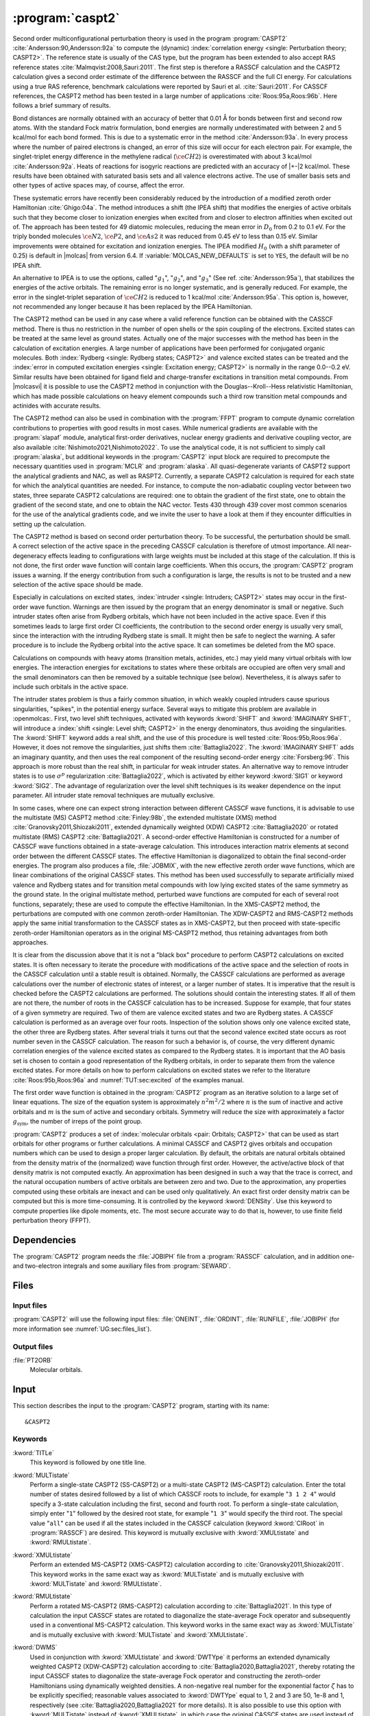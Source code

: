 .. index::
   single: Program; CASPT2
   single: CASPT2

.. _UG\:sec\:caspt2:

:program:`caspt2`
=================

.. only:: html

  .. contents::
     :local:
     :backlinks: none

.. xmldoc:: <MODULE NAME="CASPT2">
            %%Description:
            <HELP>
            The CASPT2 program is used to compute a dynamic correlation correction to
            a RASSCF energy, and optionally to the density matrix and properties.
            It can be regarded as a Møller-Plesset perturbation method through
            second order (MP2), except that is is equally useful for general RASSCF
            root functions, also excited states, regardless of symmetry and multiplicity.
            </HELP>

Second order multiconfigurational perturbation theory is used in the program
:program:`CASPT2` :cite:`Andersson:90,Andersson:92a` to compute the (dynamic)
:index:`correlation energy <single: Perturbation theory; CASPT2>`. The reference state is
usually of the CAS type, but the program has been extended to also accept
RAS reference states :cite:`Malmqvist:2008,Sauri:2011`.
The first step is therefore a RASSCF calculation and the CASPT2
calculation gives a second order estimate of the difference between the RASSCF
and the full CI energy. For calculations using a true RAS reference, benchmark
calculations were reported by Sauri et al. :cite:`Sauri:2011`. For CASSCF
references, the CASPT2 method has been tested in a large number
of applications :cite:`Roos:95a,Roos:96b`. Here follows a brief summary of
results.

.. index::
   single: CASPT2; Precision
   single: Bond length; CASPT2
   single: Bond energy; CASPT2
   single: Heat of reaction; CASPT2

Bond distances are normally obtained with an accuracy of better that 0.01
Å for bonds between first and second row atoms. With the standard Fock
matrix formulation, bond energies are normally underestimated with between 2
and 5 kcal/mol for each bond formed. This is due to a systematic error in the
method :cite:`Andersson:93a`. In every process where the number of paired
electrons is changed, an error of this size will occur for each electron pair.
For example, the singlet-triplet energy difference in the methylene radical
(:math:`\ce{CH2}`) is overestimated with about 3 kcal/mol :cite:`Andersson:92a`. Heats of
reactions for isogyric reactions are predicted with an accuracy of |+-|\ 2
kcal/mol. These results have been obtained with saturated basis sets and all
valence electrons active. The use of smaller basis sets and other types of
active spaces may, of course, affect the error.

These systematic errors have recently been considerably reduced by the
introduction of a modified zeroth order Hamiltonian :cite:`Ghigo:04a`. The method
introduces a shift (the IPEA shift) that modifies the energies of active
orbitals such that they become closer to ionization energies when excited from
and closer to electron affinities when excited out of. The approach has been
tested for 49 diatomic molecules, reducing the mean error in :math:`D_0` from 0.2 to
0.1 eV. For the triply bonded molecules :math:`\ce{N2}`, :math:`\ce{P2}`, and :math:`\ce{As2}` it was reduced
from 0.45 eV to less than 0.15 eV. Similar improvements were obtained for
excitation and ionization energies. The IPEA modified :math:`H_0` (with a shift
parameter of 0.25) is default in |molcas| from version 6.4.
If :variable:`MOLCAS_NEW_DEFAULTS` is set to ``YES``, the default will be no IPEA shift.

An alternative to IPEA is to use the options, called ":math:`g_1`", ":math:`g_2`", and
":math:`g_3`" (See ref. :cite:`Andersson:95a`), that stabilizes the energies of the
active orbitals. The remaining error is no longer systematic, and is generally
reduced. For example, the error in the singlet-triplet separation of :math:`\ce{CH2}` is
reduced to 1 kcal/mol :cite:`Andersson:95a`. This option is, however, not
recommended any longer because it has been replaced by the IPEA Hamiltonian.

The CASPT2 method can be used in any case where a valid reference function can
be obtained with the CASSCF method. There is thus no restriction in the number
of open shells or the spin coupling of the electrons. Excited states can be
treated at the same level as ground states. Actually one of the major
successes with the method has been in the calculation of excitation energies.
A large number of applications have been performed for conjugated organic
molecules. Both :index:`Rydberg <single: Rydberg states; CASPT2>` and valence excited states can be treated and the
:index:`error in computed excitation energies <single: Excitation energy; CASPT2>` is normally in the range 0.0--0.2 eV.
Similar results have been obtained for ligand field and charge-transfer
excitations in transition metal compounds. From |molcasvi| it is possible to use
the CASPT2 method in conjunction with the Douglas--Kroll--Hess relativistic
Hamiltonian, which has made possible calculations on heavy element compounds
such a third row transition metal compounds and actinides with accurate results.

The CASPT2 method can also be used in combination with the :program:`FFPT`
program to compute dynamic correlation contributions to properties with good
results in most cases.
While numerical gradients are available with the :program:`slapaf` module,
analytical first-order derivatives, nuclear energy gradients and derivative
coupling vector, are also available :cite:`Nishimoto2021,Nishimoto2022`.
To use the analytical code, it is not sufficient to simply call :program:`alaska`,
but additional keywords in the :program:`CASPT2` input block are required to
precompute the necessary quantities used in :program:`MCLR` and :program:`alaska`.
All quasi-degenerate variants of CASPT2 support the analytical gradients
and NAC, as well as RASPT2. Currently, a separate CASPT2 calculation is
required for each state for which the analytical quantities are needed.
For instance, to compute the non-adiabatic coupling vector between two states,
three separate CASPT2 calculations are required: one to obtain the gradient
of the first state, one to obtain the gradient of the second state, and one to
obtain the NAC vector. Tests 430 through 439 cover most common scenarios
for the use of the analytical gradients code, and we invite the user to
have a look at them if they encounter difficulties in setting up the calculation.

The CASPT2 method is based on second order perturbation theory. To be
successful, the perturbation should be small. A correct selection of
the active space in the preceding CASSCF calculation is therefore of
utmost importance. All near-degeneracy effects leading to configurations
with large weights must be included at this stage of the calculation.
If this is not done, the first order wave function will contain large
coefficients. When this occurs, the :program:`CASPT2` program issues a warning.
If the energy contribution from such a configuration is large, the results is
not to be trusted and a new selection of the active space should be made.

Especially in calculations on excited states, :index:`intruder <single: Intruders; CASPT2>`
states may occur in the first-order wave function. Warnings are then issued by
the program that an energy denominator is small or negative. Such intruder
states often arise from Rydberg orbitals, which have not been included in the
active space. Even if this sometimes leads to large first order CI coefficients,
the contribution to the second order energy is usually very small, since the
interaction with the intruding Rydberg state is small. It might then be
safe to neglect the warning. A safer procedure is to include the Rydberg
orbital into the active space. It can sometimes be deleted from the MO space.

Calculations on compounds with heavy atoms (transition metals, actinides, etc.)
may yield many virtual orbitals with low energies. The interaction energies for
excitations to states where these orbitals are occupied are often very small and
the small denominators can then be removed by a suitable technique (see below).
Nevertheless, it is always safer to include such orbitals in the active space.

The intruder states problem is thus a fairly common situation, in which weakly
coupled intruders cause spurious singularities, "spikes", in the potential
energy surface.
Several ways to mitigate this problem are available in :openmolcas:.
First, two level shift techniques, activated with keywords :kword:`SHIFT` and
:kword:`IMAGINARY SHIFT`, will introduce a :index:`shift <single: Level shift; CASPT2>`
in the energy denominators, thus avoiding the singularities.
The :kword:`SHIFT` keyword adds a real shift, and the use of this procedure
is well tested :cite:`Roos:95b,Roos:96a`. However, it does not remove the
singularities, just shifts them :cite:`Battaglia2022`.
The :kword:`IMAGINARY SHIFT` adds an imaginary quantity, and then uses the
real component of the resulting second-order energy :cite:`Forsberg:96`.
This approach is more robust than the real shift, in particular for weak
intruder states.
An alternative way to remove intruder states is to use :math:`\sigma^p` regularization
:cite:`Battaglia2022`, which is activated by either keyword :kword:`SIG1`
or keyword :kword:`SIG2`. The advantage of regularization over the level
shift techniques is its weaker dependence on the input parameter.
All intruder state removal techniques are mutually exclusive.

In some cases, where one can expect strong interaction between different CASSCF
wave functions, it is advisable to use the multistate (MS) CASPT2 method
:cite:`Finley:98b`, the extended multistate (XMS) method :cite:`Granovsky2011,Shiozaki2011`,
extended dynamically weighted (XDW) CASPT2 :cite:`Battaglia2020` or
rotated multistate (RMS) CASPT2 :cite:`Battaglia2021`.
A second-order effective Hamiltonian is constructed for a
number of CASSCF wave functions obtained in a state-average calculation. This
introduces interaction matrix elements at second order between the different
CASSCF states. The effective Hamiltonian is diagonalized to obtain the final
second-order energies. The program also produces a file, :file:`JOBMIX`, with the new
effective zeroth order wave functions, which are linear combinations of the
original CASSCF states. This method has been used successfully to separate
artificially mixed valence and Rydberg states and for transition metal compounds
with low lying excited states of the same symmetry as the ground state.
In the original multistate method, perturbed wave functions are computed
for each of several root functions, separately; these are used to compute
the effective Hamiltonian.
In the XMS-CASPT2 method, the perturbations are computed with one
common zeroth-order Hamiltonian.
The XDW-CASPT2 and RMS-CASPT2 methods apply the same initial transformation
to the CASSCF states as in XMS-CASPT2, but then proceed with state-specific
zeroth-order Hamiltonian operators as in the original MS-CASPT2 method,
thus retaining advantages from both approaches.

It is clear from the discussion above that it is not a "black box" procedure
to perform CASPT2 calculations on excited states. It is often necessary to
iterate the procedure with modifications of the active space and the selection
of roots in the CASSCF calculation until a stable result is obtained. Normally,
the CASSCF calculations are performed as average calculations over the number
of electronic states of interest, or a larger number of states.
It is imperative that the result is checked
before the CASPT2 calculations are performed. The solutions should contain
the interesting states. If all of them are not there, the number of roots in
the CASSCF calculation has to be increased. Suppose for example, that four
states of a given symmetry are required. Two of them are valence excited states
and two are Rydberg states. A CASSCF calculation is performed as an average
over four roots. Inspection of the solution shows only one valence excited
state, the other three are Rydberg states. After several trials it turns out
that the second valence excited state occurs as root number seven in the
CASSCF calculation. The reason for such a behavior is, of course, the
very different dynamic correlation energies of the valence excited states as
compared to the Rydberg states. It is important that the AO basis set is
chosen to contain a good representation of the Rydberg orbitals, in order to
separate them from the valence excited states. For more details on how to
perform calculations on excited states we refer to the
literature :cite:`Roos:95b,Roos:96a` and :numref:`TUT:sec:excited` of
the examples manual.

The first order wave function is obtained in the :program:`CASPT2` program as an
iterative solution to a large set of linear equations. The size of the
equation system is approximately :math:`n^2 m^2/2` where :math:`n` is the sum of inactive
and active orbitals and :math:`m` is the sum of active and secondary orbitals.
Symmetry will reduce the size with approximately a factor :math:`g_{\text{sym}}`, the
number of irreps of the point group.

:program:`CASPT2` produces a set of :index:`molecular orbitals <pair: Orbitals; CASPT2>` that can be used
as start orbitals for other programs or further calculations.
A minimal CASSCF and CASPT2 gives orbitals and occupation numbers
which can be used to design a proper larger calculation.
By default, the orbitals are natural orbitals obtained from the
density matrix of the (normalized) wave function through first order.
However, the active/active block of that density matrix is not computed
exactly. An approximation has been designed in such a way that the trace
is correct, and the natural occupation numbers of active orbitals are
between zero and two. Due to the approximation, any properties computed
using these orbitals are inexact and can be used only qualitatively. An exact
first order density matrix can be computed but this is more time-consuming. It
is controlled by the keyword :kword:`DENSity`. Use this keyword to compute
properties like dipole moments, etc. The most secure accurate way to do that is,
however, to use finite field perturbation theory (FFPT).

.. index::
   pair: Dependencies; CASPT2

.. _UG\:sec\:caspt2_dependencies:

Dependencies
------------

The :program:`CASPT2` program needs the :file:`JOBIPH` file from a :program:`RASSCF`
calculation, and in addition one- and two-electron integrals and some auxiliary
files from :program:`SEWARD`.

.. index::
   pair: Files; CASPT2

.. _UG\:sec\:caspt2_files:

Files
-----

Input files
...........

:program:`CASPT2` will use the following input
files: :file:`ONEINT`, :file:`ORDINT`, :file:`RUNFILE`, :file:`JOBIPH`
(for more information see :numref:`UG:sec:files_list`).

Output files
............

.. class:: filelist

:file:`PT2ORB`
  Molecular orbitals.

.. index::
   pair: Input; CASPT2

.. _UG\:sec\:caspt2_input:

Input
-----

This section describes the input to the :program:`CASPT2` program, starting with its name: ::

  &CASPT2

.. index::
   pair: Keywords; CASPT2

Keywords
........

.. class:: keywordlist

:kword:`TITLe`
  This keyword is followed by one title line.

  .. xmldoc:: <KEYWORD MODULE="CASPT2" NAME="TITLE" APPEAR="Title" KIND="STRING" LEVEL="BASIC">
              %%Keyword: Title <basic>
              <HELP>
              Enter one title line for this job.
              </HELP>
              </KEYWORD>

:kword:`MULTistate`
  Perform a single-state CASPT2 (SS-CASPT2) or a multi-state CASPT2 (MS-CASPT2)
  calculation.
  Enter the total number of states desired followed by a list of which CASSCF
  roots to include, for example "``3 1 2 4``" would specify a 3-state calculation
  including the first, second and fourth root.
  To perform a single-state calculation, simply enter "``1``" followed by
  the desired root state, for example "``1 3``" would specify the third root.
  The special value "``all``" can be used if all the states included in the
  CASSCF calculation (keyword :kword:`CIRoot` in :program:`RASSCF`) are desired.
  This keyword is mutually exclusive with :kword:`XMULtistate` and :kword:`RMULtistate`.

  .. xmldoc:: <KEYWORD MODULE="CASPT2" NAME="MULTISTATE" APPEAR="Multi-State" KIND="INTS_COMPUTED" SIZE="1" LEVEL="BASIC" EXCLUSIVE="XMULTISTATE,RMULTISTATE">
              <ALTERNATE KIND="CHOICE" LIST="all" />
              %%Keyword: Multistate <basic> GUI:list
              <HELP>
              Enter the number of states to include in the CASPT2 calculation
              followed by a list of numbers indicating which CASSCF roots to use.
              Alternatively, enter "all" to include all roots optimized in the
              CASSCF calculation.
              </HELP>
              </KEYWORD>

:kword:`XMULtistate`
  Perform an extended MS-CASPT2 (XMS-CASPT2) calculation according to :cite:`Granovsky2011,Shiozaki2011`.
  This keyword works in the same exact way as :kword:`MULTistate` and is
  mutually exclusive with :kword:`MULTistate` and :kword:`RMULtistate`.

  .. xmldoc:: <KEYWORD MODULE="CASPT2" NAME="XMULTISTATE" APPEAR="Extended Multi-State" KIND="INTS_COMPUTED" SIZE="1" LEVEL="BASIC" EXCLUSIVE="MULTISTATE,RMULTISTATE">
              <ALTERNATE KIND="CHOICE" LIST="all" />
              %%Keyword: XMultistate <basic> GUI:list
              <HELP>
              Enter the number of states to include in the CASPT2 calculation
              followed by a list of numbers indicating which CASSCF roots to use.
              Alternatively, enter "all" to include all roots optimized in the
              CASSCF calculation.
              </HELP>
              </KEYWORD>

:kword:`RMULtistate`
  Perform a rotated MS-CASPT2 (RMS-CASPT2) calculation according to :cite:`Battaglia2021`.
  In this type of calculation the input CASSCF states are rotated to diagonalize the
  state-average Fock operator and subsequently used in a conventional MS-CASPT2 calculation.
  This keyword works in the same exact way as :kword:`MULTistate` and is
  mutually exclusive with :kword:`MULTistate` and :kword:`XMULtistate`.

  .. xmldoc:: <KEYWORD MODULE="CASPT2" NAME="RMULTISTATE" APPEAR="Rotated Multi-State" KIND="INTS_COMPUTED" SIZE="1" LEVEL="BASIC" EXCLUSIVE="MULTISTATE,XMULTISTATE">
              <ALTERNATE KIND="CHOICE" LIST="all" />
              %%Keyword: RMultistate <basic> GUI:list
              <HELP>
              Enter the number of states to include in the CASPT2 calculation
              followed by a list of numbers indicating which CASSCF roots to use.
              Alternatively, enter "all" to include all roots optimized in the
              CASSCF calculation.
              </HELP>
              </KEYWORD>

:kword:`DWMS`
  Used in conjunction with :kword:`XMULtistate` and :kword:`DWTYpe` it performs
  an extended dynamically weighted CASPT2 (XDW-CASPT2) calculation according to
  :cite:`Battaglia2020,Battaglia2021`, thereby rotating the input CASSCF states
  to diagonalize the state-average Fock operator and constructing the zeroth-order
  Hamiltonians using dynamically weighted densities.
  A non-negative real number for the exponential factor :math:`\zeta`
  has to be explicitly specified; reasonable values associated to :kword:`DWTYpe`
  equal to 1, 2 and 3 are 50, 1e-8 and 1, respectively (see
  :cite:`Battaglia2020,Battaglia2021` for more details).
  It is also possible to use this option with :kword:`MULTistate` instead of
  :kword:`XMULtistate`, in which case the original CASSCF states are used
  instead of the rotated ones.

  .. xmldoc:: <KEYWORD MODULE="CASPT2" NAME="DWMS" APPEAR="Dynamically Weighted Multi-State" KIND="REAL" LEVEL="BASIC">
              %%Keyword: DWMS <basic> GUI:number
              <HELP>
              Enter a non-negative value specifying the exponent zeta used to
              compute the weights.
              </HELP>
              </KEYWORD>

:kword:`DWTYpe`
  This keyword specifies which exponent is used to compute the weights
  in a XDW-CASPT2 calculation.
  Three options are available: :kword:`DWTYpe` equal to 1 uses the squared energy
  difference between the states according to :cite:`Battaglia2020`. Note that this
  option might mix states of different symmetry.
  :kword:`DWTYpe` equal to 2 uses the square of the state total energy divided by
  the Hamiltonian coupling between the states, while :kword:`DWTYpe` equal to 3
  uses the energy difference divided by the square root of the
  Hamiltonian coupling (see :cite:`Battaglia2021` for more info).
  We suggest to use the third option associated with a value of 1 in
  :kword:`DWMS`.

  .. xmldoc:: <KEYWORD MODULE="CASPT2" NAME="DWTYPE" APPEAR="Dynamically Weighted Exponent" KIND="CHOICE" LIST="1: Squared energy difference,2: Square of total energy divided by Hamiltonian coupling,3: Energy difference divided by square root of Hamiltonian coupling" LEVEL="BASIC">
              %%Keyword: DWType <basic> GUI:number
              <HELP>
              Set to either 1, 2 or 3 to select the exponent used to obtain
              the weights in a XDW-CASPT2 calculation.
              </HELP>
              </KEYWORD>

:kword:`IPEAshift`
  This shift corrects the energies of the active orbitals and is
  specified in atomic units. It will be weighted by a function of the
  diagonal density matrix element :math:`D_{pp}`.
  This option is used to modify the standard definition of the
  zeroth order Hamiltonian (:math:`H_0`), which includes an IPEA shift of 0.25
  :cite:`Ghigo:04a`. The modification of :math:`H_0` has been introduced (Nov 2005) to
  reduce the systematic error which leads to a relative overestimation of the
  correlation energy for open shell system. It also reduces the intruder problems.
  Default is to use an IPEA shift of 0.25, unless :variable:`MOLCAS_NEW_DEFAULTS` is set to ``YES``.

  .. xmldoc:: <KEYWORD MODULE="CASPT2" NAME="IPEA" APPEAR="IPEA shift" KIND="REAL" LEVEL="ADVANCED" DEFAULT_VALUE="0.25">
              %%Keyword: IPEAshift <basic> GUI:number
              <HELP>
              Parameter (Default 0.25), adds a shift dependent on density matrix for active
              orbitals, reducing overestimated correlation energy for open shells.
              </HELP>
              </KEYWORD>

:kword:`SIG2`
  Apply :math:`\sigma^2` regularization to the first-order amplitudes, removing
  potential intruder states. See :cite:`Battaglia2022`.
  In addition to the conventionally computed second-order energy
  value, the energy obtained by Hylleraas' variational formula
  is computed. This energy is very close to the unregularized one,
  except close to singularities due to intruders.
  This option is an alternative to :kword:`IMAG`, but should be
  preferred over :kword:`SIG1` and :kword:`SHIFT`.
  Mutually exclusive with :kword:`SIG1`, :kword:`IMAG` and :kword:`SHIFT`.

  .. xmldoc:: <KEYWORD MODULE="CASPT2" NAME="SIG2" APPEAR="Sigma-2 regularization" KIND="REAL" LEVEL="ADVANCED" DEFAULT_VALUE="0.0" EXCLUSIVE="SIG1,IMAGINARY,SHIFT">
              %%Keyword: Sig2  <advanced> GUI:number
              <HELP>
              Use sigma^2 regularization on the first-order amplitudes
              to eliminate potential intruder states. Should be preferred
              over sigma^1 regularization and the real level shift.
              </HELP>
              </KEYWORD>

:kword:`SIG1`
  The same as :kword:`SIG2`, but applies :math:`\sigma^1` regularization instead.
  This option should be carefully used in case the small denominators
  change sign due to conformational changes, see :cite:`Battaglia2022`.
  Mutually exclusive with :kword:`SIG2`, :kword:`IMAG` and :kword:`SHIFT`.

  .. xmldoc:: <KEYWORD MODULE="CASPT2" NAME="SIG1" APPEAR="Sigma-1 regularization" KIND="REAL" LEVEL="ADVANCED" DEFAULT_VALUE="0.0" EXCLUSIVE="SIG2,IMAGINARY,SHIFT">
              %%Keyword: Sig1  <advanced> GUI:number
              <HELP>
              Use sigma^1 regularization on the first-order amplitudes
              to eliminate potential intruder states. Sigma^2 regularization
              is a safer option.
              </HELP>
              </KEYWORD>

:kword:`IMAGinary`
  Add an imaginary shift to the external part of the zeroth-order
  Hamiltonian. The correlation energy computed is the real part
  of the resulting complex perturbation energy.
  As for the regularizers, also in this case a corrected energy
  is obtained by Hylleraas' variational formula. See ref. :cite:`Forsberg:96`.
  This option is used to eliminate intruder states and is
  comaprable to :kword:`SIG2` in both effectiveness and accuracy.
  Mutually exclusive with :kword:`SIG2`, :kword:`SIG1` and :kword:`SHIFT`.

  .. xmldoc:: <KEYWORD MODULE="CASPT2" NAME="IMAGINARY" APPEAR="Imaginary shift" KIND="REAL" LEVEL="BASIC" DEFAULT_VALUE="0.0" EXCLUSIVE="SIG1,SIG2,SHIFT">
              %%Keyword: Imaginary <advanced> GUI:number
              <HELP>
              Add an imaginary shift to eliminate weak intruder states.
              To be preferred over the real shift.
              </HELP>
              </KEYWORD>

:kword:`SHIFt`
  The original level shift technique, which adds a real shift to
  the external part of the zeroth-order Hamiltonian to shift
  away weak intruder states. See refs. :cite:`Forsberg:96,Roos:95b,Roos:96b`.
  As for all other intruder state removal technqiues, the second-order
  energy is corrected through Hylleraas' variational formula.
  :kword:`SIG2` or :kword:`IMAG` should be preferred over this one.
  Mutually exclusive with :kword:`SIG2`, :kword:`SIG1` and :kword:`IMAG`.

  .. xmldoc:: <KEYWORD MODULE="CASPT2" NAME="SHIFT" APPEAR="Real shift" KIND="REAL" LEVEL="ADVANCED" DEFAULT_VALUE="0.0" EXCLUSIVE="SIG1,SIG2,IMAGINARY">
              %%Keyword: Shift  <advanced> GUI:number
              <HELP>
              Add a shift to the external part of the zeroth-order Hamiltonian,
              which may shift away weak intruders. Regularization and imaginary
              shift are better options.
              </HELP>
              </KEYWORD>

:kword:`AFREeze`
  This keyword is used to select atoms for defining the correlation orbital
  space for the CASPT2 calculation. Assume that you have a large molecule where
  the activity takes place in a limited region (the active site). It could be a
  metal atom with its surrounding ligands. You can then use this option to reduce
  the size of the CASPT2 calculation by freezing and deleting orbitals that have
  only a small population in the active site. An example: The cobalt imido complex
  :math:`\ce{Co^{III}(nacnac)(NPh)}` has 43 atoms. The active site was cobalt and the
  surrounding ligand atoms. Using the AFRE option reduces the time for the CASPT2
  calculation from 3 h to 3 min with a loss of accuracy in relative energies for
  24 electronic states of less than 0.1 eV. The first line after the keyword
  contains the number of selected atoms then the selection thresholds (the
  recommended value is 0.1 or less). An additional line gives the names of the
  atoms as defined in the Seward input. Here is a sample input for the cobalt
  complex mentioned above. ::

    AFREeze
     6 0.10 0.00
     Co N1 N2 C5 C6 C7

  This input means that inactive orbitals with less than 0.1 of the density on
  the active sites will be frozen, while no virtual orbitals will be deleted.

  .. xmldoc:: <KEYWORD MODULE="CASPT2" NAME="AFREEZE" LEVEL="ADVANCED" KIND="CUSTOM">
              %%Keyword: AFREeze <advanced>
              <HELP>
              This keyword is used to select atoms for defining the correlation orbital
              space for the CASPT2 calculation. Inactive orbitals with Mulliken populations
              smaller than a given threshold on the selected atoms will be frozen and
              virtual orbitals will be deleted. The next line give the number of atoms and
              selection thresholds. An additional line gives the names of the atoms as
              defined in the Seward input. Use with care! Not much tested yet, but is very
              effective in reducing the computational time for CASPT2 in large molecules.
              </HELP>
              </KEYWORD>

:kword:`LOVCaspt2`
  "Freeze-and-Delete" type of CASPT2, available only in connection with Cholesky or RI.
  Needs (pseudo)canonical orbitals from RASSCF. An example of input for the keyword :kword:`LOVC` is the following: ::

    LovCASPT2
     0.3
    DoMP2  (or DoEnv)

  In this case, both occupied and virtual orbitals (localized by the program) are divided in two groups: those mainly located on
  the region determined (automatically) by the spatial extent of the active orbitals ("active site"),
  and the remaining ones, which are obviously "outside" this region.
  The value of the threshold (between 0 and 1) is used to perform this selection
  (in the example, 30% of the gross Mulliken population of a given orbital on the active site).
  By default, the CASPT2 calculation is performed only for the correlating orbitals associated with the active site.
  The keyword :kword:`DoMP2` is optional and forces the program to perform also an MP2 calculation on
  the "frozen region".
  Alternatively, one can specify the keyword :kword:`VirAll` in order to use all virtual orbitals as correlating space for the
  occupied orbitals of the active site.
  A third possibility is to use the keyword :kword:`DoEnv` to compute the energy of the environment as total MP2 energy
  minus the MP2 energy of the active site.

  .. xmldoc:: <KEYWORD MODULE="CASPT2" NAME="LOVCASPT2" APPEAR="Localized occupied-virtual CASPT2" LEVEL="ADVANCED" KIND="REAL">
              %%Keyword: LOVC <advanced>
              <HELP>
              "Freeze-and-Delete" type of CASPT2, available only in connection with Cholesky or RI.
              Needs (pseudo)canonical orbitals from RASSCF. An example of input for the keyword LOVC is the following:

                LovCASPT2
                 0.3
                DoMP2  (or DoEnv)

              In this case, both occupied and virtual orbitals (localized by the program) are divided in two groups: those mainly located on
              the region determined (automatically) by the spatial extent of the active orbitals ("active site"),
              and the remaining ones, which are obviously "outside" this region.
              The value of the threshold (between 0 and 1) is used to perform this selection
              (in the example, 30% of the gross Mulliken population of a given orbital on the active site).
              By default, the CASPT2 calculation is performed only for the correlating orbitals associated with the active site.
              The keyword DoMP2 is optional and forces the program to perform also an MP2 calculation on
              the "frozen region".
              Alternatively, one can specify the keyword VirAll in order to use all virtual orbitals as correlating space for the
              occupied orbitals of the active site.
              A third possibility is to use the keyword DoEnv to compute the energy of the environment as total MP2 energy
              minus the MP2 energy of the active site.
              </HELP>
              </KEYWORD>

  .. xmldoc:: <KEYWORD MODULE="CASPT2" NAME="DOMP2" LEVEL="UNDOCUMENTED" KIND="SINGLE" />

  .. xmldoc:: <KEYWORD MODULE="CASPT2" NAME="VIRALL" LEVEL="UNDOCUMENTED" KIND="SINGLE" />

  .. xmldoc:: <KEYWORD MODULE="CASPT2" NAME="DOENV" LEVEL="UNDOCUMENTED" KIND="SINGLE" />

:kword:`FNOCaspt2`
  Performs a Frozen Natural Orbital (FNO) CASPT2 calculation, available only in combination with Cholesky or RI integral representation.
  Needs (pseudo)canonical orbitals from RASSCF. An example of input for the keyword :kword:`FNOC` is the following: ::

    FNOCaspt2
     0.4
    RegFNOparameter
     0.01
    DoMP2

  The keyword :kword:`FNOC` has one compulsory argument: a real number in [-1,1] that if in ]0,1] specifies the fraction of virtual orbitals
  (in each irrep) to be retained in the FNO-CASPT2 calculation; if in [-1,0[ is to be interpreted as an estimate of the percentage of
  correlation energy that we are willing to trade for the resulting speedup.
  If the keyword :kword:`RegFNO` is included, the value specified (a real number) is used to regularize the calculation of the density matrix
  for the selection of the NOs, particularly useful for wavefunction models based on multiple active spaces.
  The keyword :kword:`DoMP2` is also optional and used to compute the (estimated) correction for the truncation error.

  .. xmldoc:: <KEYWORD MODULE="CASPT2" NAME="FNOCASPT2" APPEAR="Frozen natural orbital CASPT2" LEVEL="ADVANCED" KIND="REAL">
              %%Keyword: FNOC <advanced>
              <HELP>
              Performs a Frozen Natural Orbital (FNO) CASPT2 calculation, available only in combination with Cholesky or RI integral representation.
              Needs (pseudo)canonical orbitals from RASSCF. An example of input for the keyword FNOC is the following:

                FNOCaspt2
                 0.4
                RegFNOparameter
                 0.01
                DoMP2

              The keyword FNOC has one compulsory argument: a real number in [-1,1] that if in [-1,0[ is to be interpreted as
              an estimate of the percentage of correlation energy that we are willing to trade for the resulting speedup.
              If the keyword RegfNO is included, the value specified (a real number) is used to regularize the calculation of the
              density matrix for the selection of the NOs, particularly useful for wavefunction models based on multiple active spaces.
              The keyword DoMP2 is also optional and used to compute the (estimated) correction for the truncation error.
              </HELP>
              </KEYWORD>

  .. xmldoc:: <KEYWORD MODULE="CASPT2" NAME="REGFNO" LEVEL="UNDOCUMENTED" KIND="REAL" />

:kword:`FOCKtype`
  Use an alternative Fock matrix. The default Fock matrix is described in
  :cite:`Andersson:90,Andersson:92a` and the other original CASPT2 references.
  The three different modifications named G1, G2 and G3 are described in
  :cite:`Andersson:95a`.
  Note: from 6.4 it is not recommended to use this keyword but
  stay with the IPEA modified :math:`H_0`, which is default.

  .. xmldoc:: <KEYWORD MODULE="CASPT2" NAME="FOCKTYPE" APPEAR="Fock type" KIND="CHOICE" LIST="G1,G2,G3" LEVEL="ADVANCED">
              %%Keyword: Focktype <basic> GUI:select(G1,G2,G3)
              <HELP>
              Present choices: G1, G2, G3. Refers to modified Fock matrices
              (See manual). It is better to use the default IPEA shift.
              </HELP>
              </KEYWORD>

:kword:`FROZen`
  This keyword is used to specify the number of frozen orbitals,
  i.e. the orbitals that are not correlated in the calculation.
  The next line contain the number of frozen orbitals per
  symmetry. The default is to freeze the maximum of those that were frozen in the
  :program:`RASSCF` calculation and the deep core orbitals.
  The frozen orbitals are always the first ones in each symmetry.

  .. xmldoc:: <KEYWORD MODULE="CASPT2" NAME="FROZEN" APPEAR="Frozen" KIND="INTS_LOOKUP" SIZE="NSYM" LEVEL="ADVANCED" MIN_VALUE="0">
              %%Keyword: Frozen <advanced> GUI:list
              <HELP>
              Replace default number of frozen orbitals of each symmetry type with user input.
              Default: Those that were frozen in the RASSCF, or standard table dependent on
              basis set, whichever is larger.
              </HELP>
              </KEYWORD>

:kword:`DELEted`
  This keyword is used to specify the number of deleted orbitals,
  i.e. the orbitals that are not used as correlating orbitals in
  the calculation. The next line contain the number deleted orbitals per symmetry.
  The default is to delete those that were deleted in the :program:`RASSCF`
  calculation.
  The deleted orbitals are always the last ones in each symmetry.

  .. xmldoc:: <KEYWORD MODULE="CASPT2" NAME="DELETED" APPEAR="Deleted" KIND="INTS_LOOKUP" SIZE="NSYM" LEVEL="ADVANCED" MIN_VALUE="0">
              %%Keyword: Deleted <advanced>
              <HELP>
              Replace default number of deleted orbitals of each symmetry type with user input.
              Default: Those that were deleted in the RASSCF.
              </HELP>
              </KEYWORD>

:kword:`DENSity`
  Computes the full density matrix from the first order wave function,
  rather than approximated as is the (faster) default option. Used to
  compute :program:`CASPT2` properties, such as dipole moments, etc.

  .. xmldoc:: <KEYWORD MODULE="CASPT2" NAME="DENSITY" APPEAR="Exact density" KIND="SINGLE" LEVEL="ADVANCED">
              %%Keyword: Density <advanced>
              <HELP>
              Force calculation of accurate density matrix from the
              CASPT2 wave function. Used for dipole moments, etc.
              </HELP>
              </KEYWORD>

:kword:`GRDT`
  Enable the calculation of quantities required by :program:`MCLR` to obtain the
  Lagrange multipliers for computing the analytical nuclear gradients.

  .. xmldoc:: <KEYWORD MODULE="CASPT2" NAME="GRDT" APPEAR="Gradient" KIND="SINGLE" LEVEL="ADVANCED">
              %%Keyword: Grdt <advanced>
              <HELP>
              Enable calculation of quantities required for the analytical nuclear gradients.
              </HELP>
              </KEYWORD>

:kword:`NAC`
  Enable the calculation of quantities required by :program:`MCLR` to obtain the
  Lagrange multipliers for computing the analytical non-adiabatic coupling vector.
  This keyword expects two 2 integers specifying the two states for which the NAC
  vector should be computed.

  .. xmldoc:: <KEYWORD MODULE="CASPT2" NAME="NAC" APPEAR="Non-adiabatic coupling" KIND="INTS" SIZE="2" LEVEL="ADVANCED">
              %%Keyword: NAC <advanced>
              <HELP>
              Enable calculation of quantities required for the analytical non-adiabatic coupling vector.
              </HELP>
              </KEYWORD>

:kword:`SADRef`
  To be used in combination with :kword:`GRDT` to use the state-average density matrix for the
  calculation of analytical nuclear gradients.

  .. xmldoc:: <KEYWORD MODULE="CASPT2" NAME="SADREF" APPEAR="State-average density" KIND="SINGLE" LEVEL="ADVANCED">
              %%Keyword: Sadref <advanced>
              <HELP>
              Use state-average density matrix for the calculation of analytical
              nuclear gradients.
              </HELP>
              </KEYWORD>

:kword:`DORT` or :kword:`CORT`
  Use a different (canonical) orthonormalization for internally contracted basis.
  This keyword is required for analytical nuclear gradients with IPEA shift.

  .. xmldoc:: <KEYWORD MODULE="CASPT2" NAME="DORT" APPEAR="Canonical orthonormalization" KIND="SINGLE" LEVEL="ADVANCED" ALSO='CORT'>
              %%Keyword: DORT <advanced>
              <HELP>
              Use the canonical orthonormalization for internally contracted basis.
              </HELP>
              CORT is a valid synonym.
              </KEYWORD>

              %%Keyword: CORT <advanced>
              Use the canonical orthonormalization for internally contracted basis.
              Synonym of DORT.

:kword:`RFPErt`
  This keyword makes the program add reaction field effects to the energy
  calculation. This is done by adding the reaction field effects to the
  one-electron Hamiltonian as a constant perturbation, i.e. the reaction field
  effect is not treated self consistently. The perturbation is extracted from RUNOLD,
  if that file is not present if defaults to RUNFILE.

  .. xmldoc:: <KEYWORD MODULE="CASPT2" NAME="RFPERT" APPEAR="Reaction field perturbation" KIND="SINGLE" LEVEL="ADVANCED">
              %%Keyword: RFPert  <advanced>
              <HELP>
              Add reaction field from environment as static perturbation
              to the one-electron Hamiltonian.
              The perturbation is extracted from RUNOLD if it exists, otherwise from RUNFILE.
              </HELP>
              </KEYWORD>

:kword:`RLXRoot`
  Specifies which root to be relaxed in a geometry optimization of a
  multi-state CASPT2 wave function. Defaults to the highest root or
  root defined by the same keyword in the :program:`RASSCF` module.

  .. xmldoc:: <KEYWORD MODULE="CASPT2" NAME="RLXROOT" APPEAR="Relaxed root" KIND="INT" LEVEL="ADVANCED" MIN_VALUE="1">
              %%Keyword: RLXRoot <advanced>
              <HELP>
              Which root to use in a geometry optimization of a
              multi-state CASPT2 wave function. Default: root
              defined by RLXROOT in the RASSCF module, if any,
              else the highest root.
              </HELP>
              </KEYWORD>

  .. :kword:`HZERo`
       (No official variants. Perhaps in later versions.)

  .. xmldoc:: <KEYWORD MODULE="CASPT2" NAME="HZERO" KIND="STRING" LEVEL="UNDOCUMENTED" />

:kword:`THREsholds`
  On next line, enter two
  thresholds: for removal of zero-norm components in the
  first-order perturbed wave function, and for removal of near linear
  dependencies in the first-order perturbed wave function. Default
  values are 1.0d-10 and 1.0d-08 respectively.

  .. xmldoc:: <KEYWORD MODULE="CASPT2" NAME="THRESHOLD" APPEAR="Thresholds" KIND="REALS" SIZE="2" LEVEL="ADVANCED" DEFAULT_VALUES="1.0D-10,1.0D-8" MIN_VALUE="0.0">
              %%Keyword: Thresholds  <advanced>
              <HELP>
              The first threshold is for removing redundant excitations, the second is
              for removing linear dependences of standardized linear equation system.
              Default: 1.0d-10 and 1.0d-08.
              </HELP>
              </KEYWORD>

:kword:`MAXIter`
  On next line, enter the maximum allowed number of iterations
  in a procedure for solving a system of
  linear equations using a conjugate gradient method. Default is 20.
  A gradient norm is reported. This gradient is a residual error from the
  CASPT2 equation solution and should be small, else the number of iterations
  must be increased.

  .. xmldoc:: <KEYWORD MODULE="CASPT2" NAME="MAXITER" APPEAR="Maximum iterations" KIND="INT" LEVEL="ADVANCED" DEFAULT_VALUE="20" MIN_VALUE="0">
              %%Keyword: MaxIter <advanced>
              <HELP>
              The maximum allowed number of iterations.
              (Zero iterations gives diagonal approximation. Default:20)
              </HELP>
              </KEYWORD>

:kword:`CONVergence`
  On next line, enter the convergence threshold for the procedure described above.
  The iterative procedure is repeated until the norm of the residual
  (RNORM) is less than this convergence threshold. Default is 1.0d-06.

  .. xmldoc:: <KEYWORD MODULE="CASPT2" NAME="CONV" APPEAR="Convergence" KIND="REAL" LEVEL="ADVANCED" DEFAULT_VALUE="1.0D-6" MIN_VALUE="0.0">
              %%Keyword: Convergence <advanced>
              <HELP>
              Convergence threshold for norm of residual vector. Default 1.0d-06
              </HELP>
              </KEYWORD>

:kword:`NOMIx`
  Normally, an (X)MS-CASPT2 calculation produces a new jobiph file named :file:`JOBMIX`.
  It has the same CASSCF wave functions as the original ones, except that those CI vectors
  that were used in the (Extended) Multi-State CASPT2 calculation have been mixed,
  using the eigenvectors of the effective Hamiltonian matrix as transformation coefficients.
  Keyword :kword:`NOMIX` prevents creation of this :file:`JOBMIX` file.

  .. xmldoc:: <KEYWORD MODULE="CASPT2" NAME="NOMIX" APPEAR="No JobMix" KIND="SINGLE" LEVEL="ADVANCED">
              %%Keyword: NoMix <advanced>
              <HELP>
              Do not produce a JobMix file, even if this is a multi-state calculation.
              </HELP>
              </KEYWORD>

:kword:`NOMUlt`
  This keyword removes the multi-state part of the calculation and only runs a
  series of independent CASPT2 calculations for the roots specified by the
  :kword:`MULTistate` or :kword:`XMULtistate` keyword. Useful when many roots are required,
  but multi-state is not needed, or desired. Note that a :file:`JOBMIX` file is produced
  anyway, but the vectors will not be mixed, and the energies will be single-state CASPT2
  energies. If used with the :kword:`XMULtistate` keyword, the zeroth-order Hamiltonian
  will be constructed with the state-average density and therefore will be the same for
  all the states.

  .. xmldoc:: <KEYWORD MODULE="CASPT2" NAME="NOMULTI" APPEAR="No Multi-State" KIND="SINGLE" LEVEL="BASIC">
              %%Keyword: NoMultistate <basic>
              <HELP>
              Do just a series of independent CASPT2 runs, without any multi-state coupling.
              Useful when many roots are required, but multi-state is not needed, or desired.
              </HELP>
              </KEYWORD>

:kword:`ONLY`
  This keyword requires the :kword:`MULTistate` or :kword:`XMULtistate` keyword,
  and is followed by an integer specifying one of the roots.
  In a (Extended) Multistate calculation, it requests to compute the energy of
  only the specified root. However, the effective Hamiltonian coupling terms
  between this root and all the others included in the (Extended) Multistate
  treatment will be computed and printed out.
  This output will be used in a subsequent calculation, in conjunction
  with the :kword:`EFFE` keyword.

  .. xmldoc:: <KEYWORD MODULE="CASPT2" NAME="ONLY" APPEAR="Only root" KIND="INT" LEVEL="ADVANCED">
              %%Keyword: ONLY <advanced>
              <HELP>
              This keyword requires the MULTistate or XMULtistate keyword, and is
              followed by an integer specifying one of the roots.
              In a Multistate calculation, it requests to compute the energy of only
              the specified root. However, the effective Hamiltonian coupling terms
              between this root and all the others included in the Multistate
              treatment will be computed and printed out.
              This output will be used in a subsequent calculation, in conjunction
              with the EFFE keyword.
              </HELP>
              </KEYWORD>

:kword:`EFFE`
  This keyword requires the :kword:`MULTistate` or :kword:`XMULtistate` keyword.
  It is followed by the number of states and a matrix of real numbers,
  specifying the effective Hamiltonian couplings, as provided in a previous
  calculation using the :kword:`ONLY` keyword.
  In a (Extended) Multistate calculation over, e.g., 3 states, 3 separate
  calculations with the :kword:`ONLY` keyword will be performed, possibly
  on separate computing nodes, so as to speed up the overall process.
  The three couplings vectors will be given to the :kword:`EFFE`
  keyword in matrix form, i.e. the first column is made by the
  couplings of the first computed root, etc.
  The program will then quickly compute the (Extended) Multistate energies.

  .. xmldoc:: <KEYWORD MODULE="CASPT2" NAME="EFFE" APPEAR="Effective Hamiltonian couplings" KIND="CUSTOM" LEVEL="ADVANCED">
              %%Keyword: EFFE <advanced>
              <HELP>
              This keyword requires the MULTistate or XMULtistate keyword. It is
              followed by the number of states and a matrix of real numbers,
              specifying the effective Hamiltonian couplings, as provided in
              a previous calculation using the ONLY keyword.
              In a (Extended) Multistate calculation over, e.g., 3 states, 3 separate
              calculations with the ONLY keyword will be performed, possibly
              on separate computing nodes, so as to speed up the overall process.
              The three couplings vectors will be given to the EFFE
              keyword in matrix form, i.e. the first column is made by the
              couplings of the first computed root, etc.
              The program will then quickly compute the (Extended) Multistate energies.
              </HELP>
              </KEYWORD>

:kword:`NOORbitals`
  In calculations with very many orbitals, use this keyword to skip the
  printing of the MO orbitals.

  .. xmldoc:: <KEYWORD MODULE="CASPT2" NAME="NOORBITALS" APPEAR="No orbitals" KIND="SINGLE" LEVEL="BASIC">
              %%Keyword: NoOrbitals <basic>
              <HELP>
              Skip printing of the MO orbitals.
              </HELP>
              </KEYWORD>

:kword:`PROPerties`
  Normally, a CASPT2 calculation does not produce any density matrix,
  natural orbitals or properties in order to save time and memory
  (especially for large calculations).
  Keyword :kword:`PROP` activates these calculations, at the expense of (some)
  extra time and memory (especially if used together with the :kword:`DENS` keyword).

  .. xmldoc:: <KEYWORD MODULE="CASPT2" NAME="PROPERTIES" APPEAR="Properties" KIND="SINGLE" LEVEL="BASIC">
              %%Keyword: Properties <basic>
              <HELP>
              Compute (approximate) density matrix, natural orbitals and properties.
              </HELP>
              </KEYWORD>

:kword:`NOTRansform`
  This keyword specifies that the wave function should not be transformed
  to use quasi-canonical orbitals, even if :program:`CASPT2` does not know if this
  was done or not and by default would do such a transformation.
  Effectively, the Fock matrix is replaced by a diagonal
  approximation in the input orbital system.

  .. xmldoc:: <KEYWORD MODULE="CASPT2" NAME="NOTRANSFORM" APPEAR="No transform" KIND="SINGLE" LEVEL="ADVANCED">
              %%Keyword: NoTransform <advanced>
              <HELP>
              Prevent transformation to pseudo-canonical orbitals, even if CASPT2
              would assumed this is needed (Default is: transform when assumed necessary.)
              </HELP>
              </KEYWORD>

:kword:`TRANsform`
  This keyword specifies that the wave function should be transformed
  to use pseudo-canonical orbitals, even if this was specified
  as option to the CASSCF calculation and should be unnecessary.
  (Default is: to transform when necessary, and not else.)

  .. xmldoc:: <KEYWORD MODULE="CASPT2" NAME="TRANSFORM" APPEAR="Transform" KIND="SINGLE" LEVEL="ADVANCED">
              %%Keyword: Transform <advanced>
              <HELP>
              Demand transformation to pseudo-canonical orbitals
              even if this was specified as option of CASSCF so it ought to
              be unnecessary. (Default is: transform only when assumed necessary.)
              </HELP>
              </KEYWORD>

:kword:`OFEMbedding`
  Adds an Orbital-Free Embedding potential to the Hamiltonian. Available only in combination with Cholesky or RI integral representation.
  No arguments required. The runfile of the environment subsystem (:file:`AUXRFIL`) must be available.

  .. xmldoc:: <KEYWORD MODULE="CASPT2" NAME="OFEMBEDDING" APPEAR="Orbital-free embedding" KIND="SINGLE" LEVEL="ADVANCED">
              %%Keyword: OFEM <advanced>
              <HELP>
              Adds an Orbital-Free Embedding potential to the Hamiltonian. Available only in combination with Cholesky or RI integral representation.
              No arguments required. The runfile of the environment subsystem (AUXRFIL) must be available.
              </HELP>
              </KEYWORD>

:kword:`GHOStdelete`
  Excludes from PT2 treatment orbitals localized on ghost atoms. A threshold for this selection must be specified.

  .. xmldoc:: <KEYWORD MODULE="CASPT2" NAME="GHOSTDELETE" APPEAR="Ghost delete" KIND="REAL" LEVEL="ADVANCED">
              %%Keyword: GHOS <advanced>
              <HELP>
              Excludes from PT2 treatment orbitals localized on ghost atoms. A threshold for this selection must be specified.
              </HELP>
              </KEYWORD>

:kword:`OUTPut`
  Use this keyword, followed by any of the words :kword:`BRIEF`, :kword:`DEFAULT`, or :kword:`LONG`, to
  control the extent of orbital listing.
  :kword:`BRIEF` gives a very short orbital listing,
  :kword:`DEFAULT` a normal output, and :kword:`LONG` a detailed listing.

  .. xmldoc:: <KEYWORD MODULE="CASPT2" NAME="OUTPUT" APPEAR="Orbital printing" KIND="CHOICE" LIST="BRIEF,DEFAULT,LONG" LEVEL="BASIC">
              %%Keyword: OUTPut <basic>
              <HELP>
              BRIEF gives a very short orbital listing,
              DEFAULT a normal output, and LONG a detailed listing.
              </HELP>
              </KEYWORD>

:kword:`PRWF`
  This keyword is used to specify the threshold for printing the
  CI coefficients, default is 0.05.

  .. xmldoc:: <KEYWORD MODULE="CASPT2" NAME="PRWF" APPEAR="Print threshold" KIND="REAL" LEVEL="ADVANCED" DEFAULT_VALUE="0.05" MIN_VALUE="0.0" MAX_VALUE="1.0">
              %%Keyword: PRWF <advanced>
              <HELP>
              Threshold for printing CI coefficients. Default 0.05.
              </HELP>
              </KEYWORD>

:kword:`PRSD`
  This keyword is used to request that not only CSFs are printed with
  the CI coefficients, but also the determinant expansion.

  .. xmldoc:: <KEYWORD MODULE="CASPT2" NAME="PRSD" APPEAR="Print determinant expansion" KIND="SINGLE" LEVEL="ADVANCED">
              %%Keyword: PRSD <advanced>
              <HELP>
              Activate printing of CSFs in terms of determinants.
              </HELP>
              </KEYWORD>

:kword:`FCIQmc`
  Perform a FCIQMC-CASPT2 calculation with the |molcas|--M7 interface.
  The keyword :kword:`MCM7` and :kword:`NDPT` should be used in
  :program:`RASSCF`, the latter being optional if the calculation should be
  performed in pseudo-canonical orbitals.
  The program will skip the calculations of the :math:`n`-particle reduced
  density matrix and prompt the user for interaction.
  Multi-state calculations are currently not supported.
  Always specify ``MULTi = 1 iroot``, where ``iroot`` is the root index.

  .. xmldoc:: <KEYWORD MODULE="CASPT2" NAME="FCIQMC" APPEAR="FCIQMC-CASPT2 (M7)" KIND="SINGLE" LEVEL="BASIC">
              %%Keyword: FCIQmc <basic>
              <HELP>
              Perform a FCIQMC-CASPT2 calculation with the Molcas-M7 interface.
              </HELP>
              </KEYWORD>

:kword:`NDIAgonal`
  Activiate FCIQMC-CASPT2 in non-pseudo-canonical orbitals, i.e. using a non-diagonal Fock
  operator. As a consequence the entire eight-index 4 RDM needs to be
  computed and contracted with the Fock matrix on the fly. Despite being
  computationally more costly, very often the number of walkers required to
  stabilise the dynamics is considerably smaller than running in pseudo-canonical
  orbitals. This option is therefore highly recommended.

  .. xmldoc:: <KEYWORD MODULE="CASPT2" NAME="NDIAGONAL" APPEAR="NON-DIAGONAL-CASPT2 (M7)" KIND="SINGLE" LEVEL="BASIC">
              %%Keyword: NDIAgonal <basic>
              <HELP>
              Transform the CASPT2 intermediates which were computed in a given
              basis to pseudo-canonical orbitals.
              </HELP>
              </KEYWORD>

:kword:`CHEMps2`
  Activate DMRG-CASPT2 calculation with |molcas|--CheMPS2 interface.
  The keyword :kword:`3RDM` must be used in :program:`RASSCF`.
  The program will skip the calculations of the :math:`n`-particle reduced density matrix.
  Note that multi-state calculations are not supported, the calculation will run but produce wrong CASPT2 total energy.
  Always specify :kword:`MULTi` = 1 *iroot*, where *iroot* is the root index.

  .. xmldoc:: <KEYWORD MODULE="CASPT2" NAME="CHEMPS2" APPEAR="DMRG-CASPT2 (CheMPS2)" KIND="SINGLE" LEVEL="BASIC">
              %%Keyword: CHEMps2 <basic>
              <HELP>
              Activate DMRG-CASPT2 calculation with Molcas-CheMPS2 interface.
              </HELP>
              </KEYWORD>

:kword:`CUMUlant`
  Activate DMRG-cu(4)-CASPT2 calculation with |molcas|--Block interface.
  The keyword :kword:`3RDM` must be used in :program:`RASSCF`.
  The program will skip the calculations of the 3-particle reduced density matrix and approximate
  the 4-particle reduced density matrix.

  .. xmldoc:: <KEYWORD MODULE="CASPT2" NAME="CUMULANT" APPEAR="DMRG-cu(4)-CASPT2 (Block)" KIND="SINGLE" LEVEL="BASIC">
              %%Keyword: CUMUlant <basic>
              <HELP>
              Activate DMRG-cu(4)-CASPT2 calculation with Molcas-Block interface.
              </HELP>
              </KEYWORD>

The given default values for the keywords
:kword:`Convergence` and
:kword:`Thresholds` normally give a second order energy which is correct
in eight decimal places.

Input example
.............

::

  &CASPT2
  Title
   The water molecule
  Density matrix

The CASPT2 energy and density matrix is computed for the water molecule with the
O(1s) orbital frozen. The standard IPEA-:math:`H_0` is used.

Input example for SS-DMRG-CASPT2 with |molcas|--CheMPS2 interface

::

  &RASSCF
  Title    = Water molecule. Ground state
  Spin     = 1
  Symmetry = 1
  Inactive = 2 0 1 0
  Ras2     = 2 2 0 0
  DMRG     = 500
  LUMOrb
  3RDM

  &CASPT2
  CHEMps2

Input example for SA-DMRG-CASPT2 with |molcas|--CheMPS2 interface

::

  &RASSCF
  Title    = Water molecule. Averaging two states
  Spin     = 1
  Symmetry = 1
  Inactive = 2 0 1 0
  Ras2     = 2 2 0 0
  CIROot   = 2 2 1
  DMRG     = 500

  &RASSCF
  Title    = Ground state
  Spin     = 1
  Symmetry = 1
  Inactive = 2 0 1 0
  Ras2     = 2 2 0 0
  CIROot   = 1 1 ; 1
  DMRG     = 500
  LUMOrb
  CIONly
  3RDM

  &CASPT2
  CHEMps2
  MULTistate = 1 1

  &RASSCF
  Title    = First excited state
  Spin     = 1
  Symmetry = 1
  Inactive = 2 0 1 0
  Ras2     = 2 2 0 0
  CIROot   = 1 2 ; 2
  DMRG     = 500
  CIONly
  3RDM

  &CASPT2
  CHEMps2
  MULTistate = 1 2

.. xmldoc:: <KEYWORD MODULE="CASPT2" NAME="LROOT" KIND="INT" LEVEL="UNDOCUMENTED" />

.. xmldoc:: <KEYWORD MODULE="CASPT2" NAME="FILE" KIND="STRING" LEVEL="UNDOCUMENTED" />

.. xmldoc:: <KEYWORD MODULE="CASPT2" NAME="RHSD" KIND="SINGLE" LEVEL="UNDOCUMENTED" />

.. xmldoc:: <KEYWORD MODULE="CASPT2" NAME="WTHR" KIND="REALS" SIZE="3" LEVEL="UNDOCUMENTED" />

.. xmldoc:: <KEYWORD MODULE="CASPT2" NAME="G1SE" KIND="SINGLE" LEVEL="UNDOCUMENTED" />

.. xmldoc:: </MODULE>
